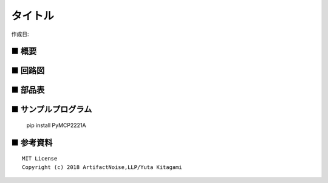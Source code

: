 ========================================================================
タイトル
========================================================================

作成日:


.. image:: ./img/resize/AN-USB-S11059.jpg
    :width: 480px



■ 概要
------------------------------------------------------------------------


■ 回路図
------------------------------------------------------------------------

.. image:: ./img/AN-USB-GP2Y0E03.PNG
    :width: 480px

■ 部品表
------------------------------------------------------------------------



■ サンプルプログラム
------------------------------------------------------------------------

    pip install PyMCP2221A




■ 参考資料
------------------------------------------------------------------------


::
    
    MIT License
    Copyright (c) 2018 ArtifactNoise,LLP/Yuta Kitagami   

